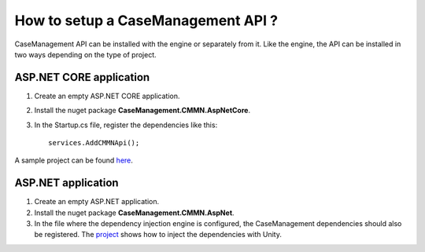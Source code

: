 How to setup a CaseManagement API ?
===================================

CaseManagement API can be installed with the engine or separately from it. 
Like the engine, the API can be installed in two ways depending on the type of project.

ASP.NET CORE application
------------------------

1) Create an empty ASP.NET CORE application.

2) Install the nuget package **CaseManagement.CMMN.AspNetCore**.

3) In the Startup.cs file, register the dependencies like this:: 

	services.AddCMMNApi();

A sample project can be found `here <https://github.com/simpleidserver/CaseManagement/tree/master/src/CaseManagement.CMMN.Host>`_.

ASP.NET application
-------------------

1) Create an empty ASP.NET application.

2) Install the nuget package **CaseManagement.CMMN.AspNet**.

3) In the file where the dependency injection engine is configured, the CaseManagement dependencies should also be registered. The `project <https://github.com/simpleidserver/CaseManagement/tree/master/src/CaseManagement.AspNetWebApi>`_ shows how to inject the dependencies with Unity.